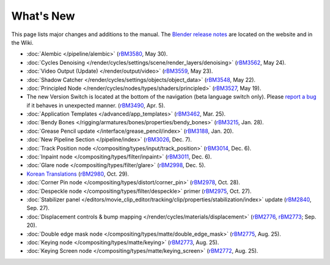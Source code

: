 .. Editors note, only list large changes/additions limit the list to 20 items

**********
What's New
**********

This page lists major changes and additions to the manual.
The `Blender release notes <https://www.blender.org/features/releases/>`__
are located on the website and in the Wiki.

- :doc:`Alembic </pipeline/alembic>`
  (`rBM3580 <https://developer.blender.org/rBM3580>`__, May 30).
- :doc:`Cycles Denoising </render/cycles/settings/scene/render_layers/denoising>`
  (`rBM3562 <https://developer.blender.org/rBM3562>`__, May 24).
- :doc:`Video Output (Update) </render/output/video>`
  (`rBM3559 <https://developer.blender.org/rBM3559>`__, May 23).
- :doc:`Shadow Catcher </render/cycles/settings/objects/object_data>`
  (`rBM3548 <https://developer.blender.org/rBM3548>`__, May 22).
- :doc:`Principled Node </render/cycles/nodes/types/shaders/principled>`
  (`rBM3527 <https://developer.blender.org/rBM3527>`__, May 19).
- The new Version Switch is located at the bottom of the navigation (beta language switch only).
  Please `report a bug
  <https://developer.blender.org/maniphest/task/edit/form/default/?project=PHID-PROJ-c4nvvrxuczix2326vlti>`__
  if it behaves in unexpected manner.
  (`rBM3490 <https://developer.blender.org/rBM3490>`__, Apr. 5).
- :doc:`Application Templates </advanced/app_templates>`
  (`rBM3462 <https://developer.blender.org/rBM3462>`__, Mar. 25).
- :doc:`Bendy Bones </rigging/armatures/bones/properties/bendy_bones>`
  (`rBM3215 <https://developer.blender.org/rBM3215>`__, Jan. 28).
- :doc:`Grease Pencil update </interface/grease_pencil/index>`
  (`rBM3188 <https://developer.blender.org/rBM3188>`__, Jan. 20).
- :doc:`New Pipeline Section </pipeline/index>`
  (`rBM3026 <https://developer.blender.org/rBM3026>`__, Dec. 7).
- :doc:`Track Position node </compositing/types/input/track_position>`
  (`rBM3014 <https://developer.blender.org/rBM3014>`__, Dec. 6).
- :doc:`Inpaint node </compositing/types/filter/inpaint>`
  (`rBM3011 <https://developer.blender.org/rBM3011>`__, Dec. 6).
- :doc:`Glare node </compositing/types/filter/glare>`
  (`rBM2998 <https://developer.blender.org/rBM2998>`__, Dec. 5).
- `Korean Translations <https://docs.blender.org/manual/ko/dev/>`__
  (`rBM2980 <https://developer.blender.org/rBM2980>`__, Oct. 29).
- :doc:`Corner Pin node </compositing/types/distort/corner_pin>`
  (`rBM2978 <https://developer.blender.org/rBM2978>`__, Oct. 28).
- :doc:`Despeckle node </compositing/types/filter/despeckle>` primer
  (`rBM2975 <https://developer.blender.org/rBM2975>`__, Oct. 27).
- :doc:`Stabilizer panel </editors/movie_clip_editor/tracking/clip/properties/stabilization/index>` update
  (`rBM2840 <https://developer.blender.org/rBM2840>`__, Sep. 27).
- :doc:`Displacement controls & bump mapping </render/cycles/materials/displacement>`
  (`rBM2776 <https://developer.blender.org/rBM2776>`__,
  `rBM2773 <https://developer.blender.org/rBM2773>`__; Sep. 20).
- :doc:`Double edge mask node </compositing/types/matte/double_edge_mask>`
  (`rBM2775 <https://developer.blender.org/rBM2475>`__, Aug. 25).
- :doc:`Keying node </compositing/types/matte/keying>`
  (`rBM2773 <https://developer.blender.org/rBM2473>`__, Aug. 25).
- :doc:`Keying Screen node </compositing/types/matte/keying_screen>`
  (`rBM2772 <https://developer.blender.org/rBM2472>`__, Aug. 25).
